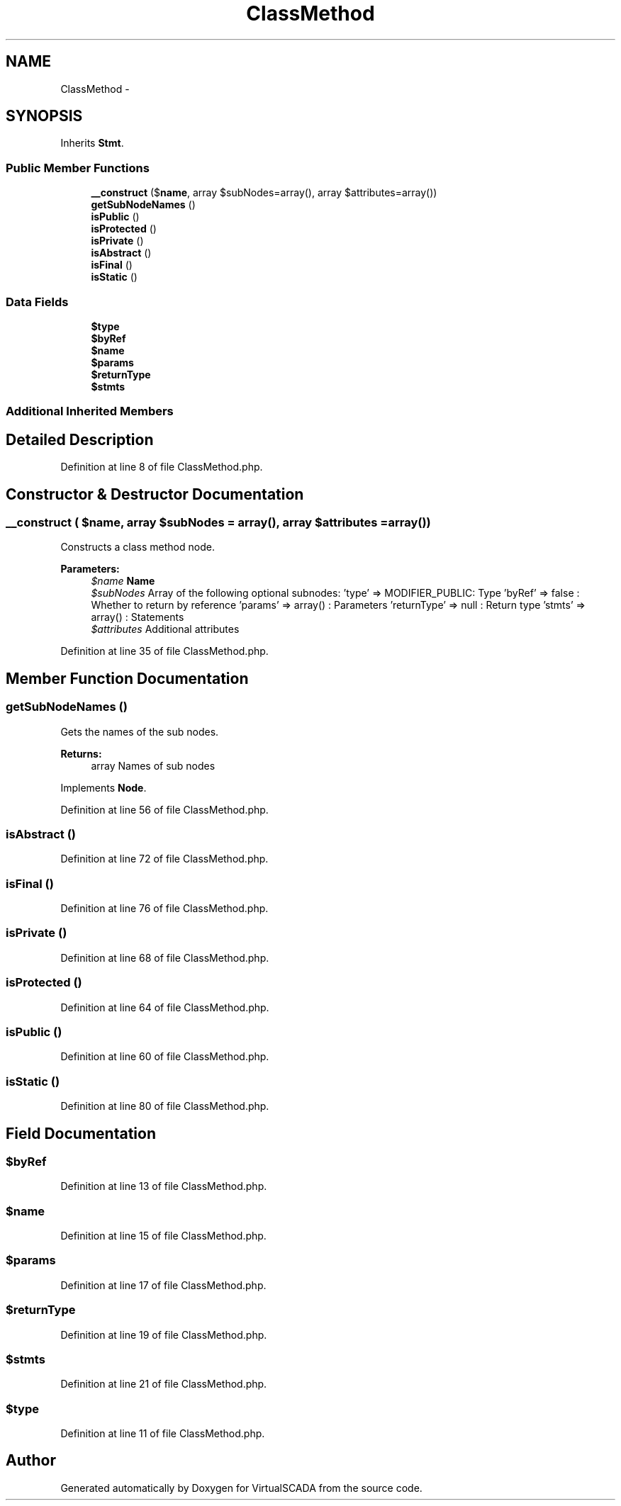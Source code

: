 .TH "ClassMethod" 3 "Tue Apr 14 2015" "Version 1.0" "VirtualSCADA" \" -*- nroff -*-
.ad l
.nh
.SH NAME
ClassMethod \- 
.SH SYNOPSIS
.br
.PP
.PP
Inherits \fBStmt\fP\&.
.SS "Public Member Functions"

.in +1c
.ti -1c
.RI "\fB__construct\fP ($\fBname\fP, array $subNodes=array(), array $attributes=array())"
.br
.ti -1c
.RI "\fBgetSubNodeNames\fP ()"
.br
.ti -1c
.RI "\fBisPublic\fP ()"
.br
.ti -1c
.RI "\fBisProtected\fP ()"
.br
.ti -1c
.RI "\fBisPrivate\fP ()"
.br
.ti -1c
.RI "\fBisAbstract\fP ()"
.br
.ti -1c
.RI "\fBisFinal\fP ()"
.br
.ti -1c
.RI "\fBisStatic\fP ()"
.br
.in -1c
.SS "Data Fields"

.in +1c
.ti -1c
.RI "\fB$type\fP"
.br
.ti -1c
.RI "\fB$byRef\fP"
.br
.ti -1c
.RI "\fB$name\fP"
.br
.ti -1c
.RI "\fB$params\fP"
.br
.ti -1c
.RI "\fB$returnType\fP"
.br
.ti -1c
.RI "\fB$stmts\fP"
.br
.in -1c
.SS "Additional Inherited Members"
.SH "Detailed Description"
.PP 
Definition at line 8 of file ClassMethod\&.php\&.
.SH "Constructor & Destructor Documentation"
.PP 
.SS "__construct ( $name, array $subNodes = \fCarray()\fP, array $attributes = \fCarray()\fP)"
Constructs a class method node\&.
.PP
\fBParameters:\fP
.RS 4
\fI$name\fP \fBName\fP 
.br
\fI$subNodes\fP Array of the following optional subnodes: 'type' => MODIFIER_PUBLIC: Type 'byRef' => false : Whether to return by reference 'params' => array() : Parameters 'returnType' => null : Return type 'stmts' => array() : Statements 
.br
\fI$attributes\fP Additional attributes 
.RE
.PP

.PP
Definition at line 35 of file ClassMethod\&.php\&.
.SH "Member Function Documentation"
.PP 
.SS "getSubNodeNames ()"
Gets the names of the sub nodes\&.
.PP
\fBReturns:\fP
.RS 4
array Names of sub nodes 
.RE
.PP

.PP
Implements \fBNode\fP\&.
.PP
Definition at line 56 of file ClassMethod\&.php\&.
.SS "isAbstract ()"

.PP
Definition at line 72 of file ClassMethod\&.php\&.
.SS "isFinal ()"

.PP
Definition at line 76 of file ClassMethod\&.php\&.
.SS "isPrivate ()"

.PP
Definition at line 68 of file ClassMethod\&.php\&.
.SS "isProtected ()"

.PP
Definition at line 64 of file ClassMethod\&.php\&.
.SS "isPublic ()"

.PP
Definition at line 60 of file ClassMethod\&.php\&.
.SS "isStatic ()"

.PP
Definition at line 80 of file ClassMethod\&.php\&.
.SH "Field Documentation"
.PP 
.SS "$byRef"

.PP
Definition at line 13 of file ClassMethod\&.php\&.
.SS "$\fBname\fP"

.PP
Definition at line 15 of file ClassMethod\&.php\&.
.SS "$params"

.PP
Definition at line 17 of file ClassMethod\&.php\&.
.SS "$returnType"

.PP
Definition at line 19 of file ClassMethod\&.php\&.
.SS "$stmts"

.PP
Definition at line 21 of file ClassMethod\&.php\&.
.SS "$type"

.PP
Definition at line 11 of file ClassMethod\&.php\&.

.SH "Author"
.PP 
Generated automatically by Doxygen for VirtualSCADA from the source code\&.
